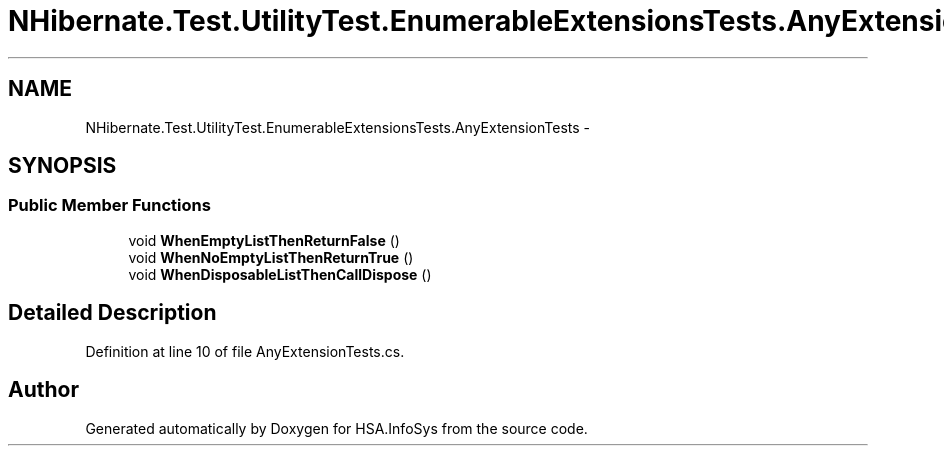 .TH "NHibernate.Test.UtilityTest.EnumerableExtensionsTests.AnyExtensionTests" 3 "Fri Jul 5 2013" "Version 1.0" "HSA.InfoSys" \" -*- nroff -*-
.ad l
.nh
.SH NAME
NHibernate.Test.UtilityTest.EnumerableExtensionsTests.AnyExtensionTests \- 
.SH SYNOPSIS
.br
.PP
.SS "Public Member Functions"

.in +1c
.ti -1c
.RI "void \fBWhenEmptyListThenReturnFalse\fP ()"
.br
.ti -1c
.RI "void \fBWhenNoEmptyListThenReturnTrue\fP ()"
.br
.ti -1c
.RI "void \fBWhenDisposableListThenCallDispose\fP ()"
.br
.in -1c
.SH "Detailed Description"
.PP 
Definition at line 10 of file AnyExtensionTests\&.cs\&.

.SH "Author"
.PP 
Generated automatically by Doxygen for HSA\&.InfoSys from the source code\&.
